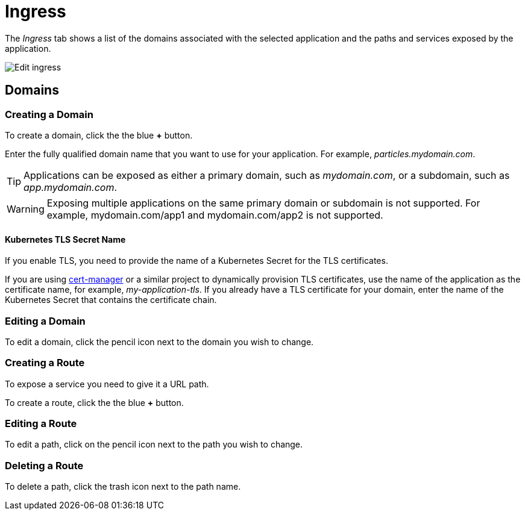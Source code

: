 = Ingress
:page-layout: classic-docs
:page-liquid:
:icons: font
:toc: macro

The _Ingress_ tab shows a list of the domains associated with the selected application and the paths and services exposed by the application. 

image::application-edit-ingress-cobrand.png[Edit ingress]

== Domains

=== Creating a Domain

To create a domain, click the the blue *+* button.

Enter the fully qualified domain name that you want to use for your application. For example, _particles.mydomain.com_.

TIP: Applications can be exposed as either a primary domain, such as _mydomain.com_, or a subdomain, such as _app.mydomain.com_.

WARNING: Exposing multiple applications on the same primary domain or subdomain is not supported. For example, mydomain.com/app1 and mydomain.com/app2 is not supported.

==== Kubernetes TLS Secret Name

If you enable TLS, you need to provide the name of a Kubernetes Secret for the TLS certificates.

If you are using https://cert-manager.io/docs/[cert-manager] or a similar project to dynamically provision TLS certificates, use the name of the application as the certificate name, for example, _my-application-tls_.
If you already have a TLS certificate for your domain, enter the name of the Kubernetes Secret that contains the certificate chain.

=== Editing a Domain

To edit a domain, click the pencil icon next to the domain you wish to change.

=== Creating a Route

To expose a service you need to give it a URL path.

To create a route, click the the blue *+* button.

=== Editing a Route

To edit a path, click on the pencil icon next to the path you wish to change.

=== Deleting a Route

To delete a path, click the trash icon next to the path name.
